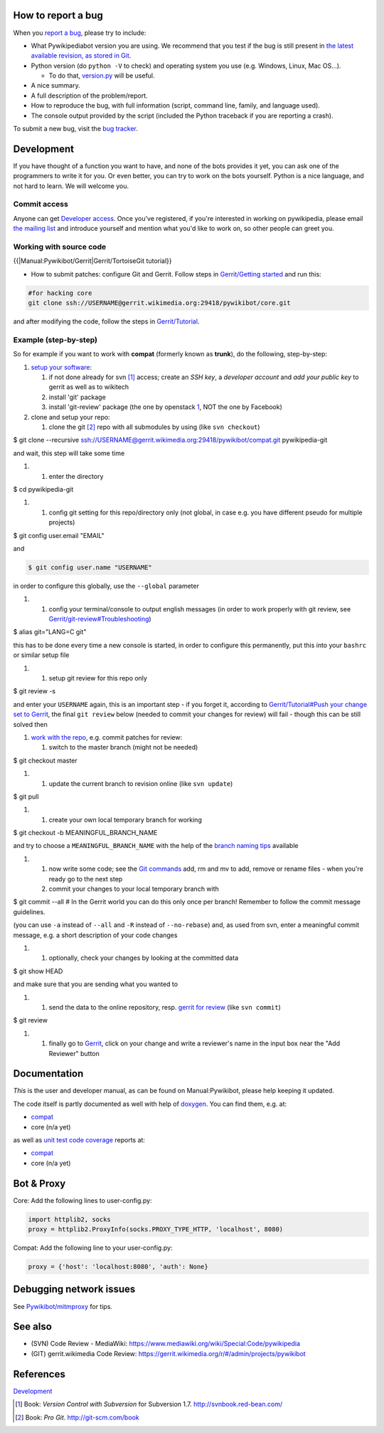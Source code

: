 .. raw:: mediawiki

   {{Template:Pywikipediabot}}

.. raw:: mediawiki

   {{Bothelp}}

How to report a bug
-------------------

When you `report a
bug <https://blog.wikimedia.org/2013/03/18/how-to-create-a-good-first-bug-report/>`__,
please try to include:

-  What Pywikipediabot version you are using. We recommend that you test
   if the bug is still present in `the latest available revision, as
   stored in
   Git <https://git.wikimedia.org/summary/pywikibot%2Fcore.git>`__.
-  Python version (do ``python -V`` to check) and operating system you
   use (e.g. Windows, Linux, Mac OS...).

   -  To do that, `version.py <Manual:Pywikipediabot/version.py>`__ will
      be useful.

-  A nice summary.
-  A full description of the problem/report.
-  How to reproduce the bug, with full information (script, command
   line, family, and language used).
-  The console output provided by the script (included the Python
   traceback if you are reporting a crash).

To submit a new bug, visit the `bug
tracker <https://bugzilla.wikimedia.org/buglist.cgi?bug_status=__open__&product=Pywikibot>`__.

Development
-----------

If you have thought of a function you want to have, and none of the bots
provides it yet, you can ask one of the programmers to write it for you.
Or even better, you can try to work on the bots yourself. Python is a
nice language, and not hard to learn. We will welcome you.

Commit access
~~~~~~~~~~~~~

Anyone can get `Developer access <Developer access>`__. Once you've
registered, if you're interested in working on pywikipedia, please email
`the mailing list <mail:Pywikipedia-l>`__ and introduce yourself and
mention what you'd like to work on, so other people can greet you.

Working with source code
~~~~~~~~~~~~~~~~~~~~~~~~

{{\|Manual:Pywikibot/Gerrit\|Gerrit/TortoiseGit tutorial}}

-  How to submit patches: configure Git and Gerrit. Follow steps in
   `Gerrit/Getting started <Gerrit/Getting started>`__ and run this:

.. code:: bash

    #for hacking core
    git clone ssh://USERNAME@gerrit.wikimedia.org:29418/pywikibot/core.git

and after modifying the code, follow the steps in
`Gerrit/Tutorial <Gerrit/Tutorial>`__.

Example (step-by-step)
~~~~~~~~~~~~~~~~~~~~~~

So for example if you want to work with **compat** (formerly known as
**trunk**), do the following, step-by-step:

#. `setup your software <Gerrit/Getting started>`__:

   #. if not done already for svn [1]_ access; create an *SSH key*, a
      *developer account* and *add your public key* to gerrit as well as
      to wikitech
   #. install 'git' package
   #. install 'git-review' package (the one by openstack
      `1 <https://pypi.python.org/pypi/git-review>`__, NOT the one by
      Facebook)

#. clone and setup your repo:

   #. clone the git [2]_ repo with all submodules by using (like
      ``svn checkout``)

$ git clone --recursive
ssh://USERNAME@gerrit.wikimedia.org:29418/pywikibot/compat.git
pywikipedia-git

.. raw:: html

   </source>

and wait, this step will take some time

#. 

   #. enter the directory

$ cd pywikipedia-git

.. raw:: html

   </source>

#. 

   #. config git setting for this repo/directory only (not global, in
      case e.g. you have different pseudo for multiple projects)

$ git config user.email "EMAIL"

.. raw:: html

   </source>

and

.. code:: bash

    $ git config user.name "USERNAME"

in order to configure this globally, use the ``--global`` parameter

#. 

   #. config your terminal/console to output english messages (in order
      to work properly with git review, see
      `Gerrit/git-review#Troubleshooting <Gerrit/git-review#Troubleshooting>`__)

$ alias git="LANG=C git"

.. raw:: html

   </source>

this has to be done every time a new console is started, in order to
configure this permanently, put this into your ``bashrc`` or similar
setup file

#. 

   #. setup git review for this repo only

$ git review -s

.. raw:: html

   </source>

and enter your ``USERNAME`` again, this is an important step - if you
forget it, according to `Gerrit/Tutorial#Push your change set to
Gerrit <Gerrit/Tutorial#Push_your_change_set_to_Gerrit>`__, the final
``git review`` below (needed to commit your changes for review) will
fail - though this can be still solved then

#. `work with the repo <Gerrit/Getting started>`__, e.g. commit patches
   for review:

   #. switch to the master branch (might not be needed)

$ git checkout master

.. raw:: html

   </source>

#. 

   #. update the current branch to revision online (like ``svn update``)

$ git pull

.. raw:: html

   </source>

#. 

   #. create your own local temporary branch for working

$ git checkout -b MEANINGFUL\_BRANCH\_NAME

.. raw:: html

   </source>

and try to choose a ``MEANINGFUL_BRANCH_NAME`` with the help of the
`branch naming tips <Gerrit/Tutorial#Create_a_branch>`__ available

#. 

   #. now write some code; see the `Git commands <Gerrit/Tutorial>`__
      add, rm and mv to add, remove or rename files - when you're ready
      go to the next step
   #. commit your changes to your local temporary branch with

$ git commit --all # In the Gerrit world you can do this only once per
branch! Remember to follow the commit message guidelines.

.. raw:: html

   </source>

(you can use ``-a`` instead of ``--all`` and ``-R`` instead of
``--no-rebase``) and, as used from svn, enter a meaningful commit
message, e.g. a short description of your code changes

#. 

   #. optionally, check your changes by looking at the committed data

$ git show HEAD

.. raw:: html

   </source>

and make sure that you are sending what you wanted to

#. 

   #. send the data to the online repository, resp. `gerrit for
      review <Gerrit/git-review#What_happens_when_you_submit_a_change>`__
      (like ``svn commit``)

$ git review

.. raw:: html

   </source>

#. 

   #. finally go to `Gerrit <https://gerrit.wikimedia.org>`__, click on
      your change and write a reviewer's name in the input box near the
      "Add Reviewer" button

Documentation
-------------

*This* is the user and developer manual, as can be found on
Manual:Pywikibot, please help keeping it updated.

The code itself is partly documented as well with help of
`doxygen <w:doxygen>`__. You can find them, e.g. at:

-  `compat <toollabs:drtrigonbot/docs/compat/html>`__
-  core (n/a yet)

as well as `unit test <w:unit test>`__ `code
coverage <w:code coverage>`__ reports at:

-  `compat <toollabs:drtrigonbot/docs/compat/coverage>`__
-  core (n/a yet)

Bot & Proxy
-----------

Core: Add the following lines to user-config.py:

.. code:: python

    import httplib2, socks
    proxy = httplib2.ProxyInfo(socks.PROXY_TYPE_HTTP, 'localhost', 8080)

Compat: Add the following line to your user-config.py:

.. code:: python

    proxy = {'host': 'localhost:8080', 'auth': None}

Debugging network issues
------------------------

See `Pywikibot/mitmproxy <Pywikibot/mitmproxy>`__ for tips.

See also
--------

-  (SVN) Code Review - MediaWiki:
   https://www.mediawiki.org/wiki/Special:Code/pywikipedia
-  (GIT) gerrit.wikimedia Code Review:
   https://gerrit.wikimedia.org/r/#/admin/projects/pywikibot

References
----------

.. raw:: html

   <references/>

`Development <Category:Pywikibot>`__

.. [1]
   Book: *Version Control with Subversion* for Subversion 1.7.
   http://svnbook.red-bean.com/

.. [2]
   Book: *Pro Git*. http://git-scm.com/book
